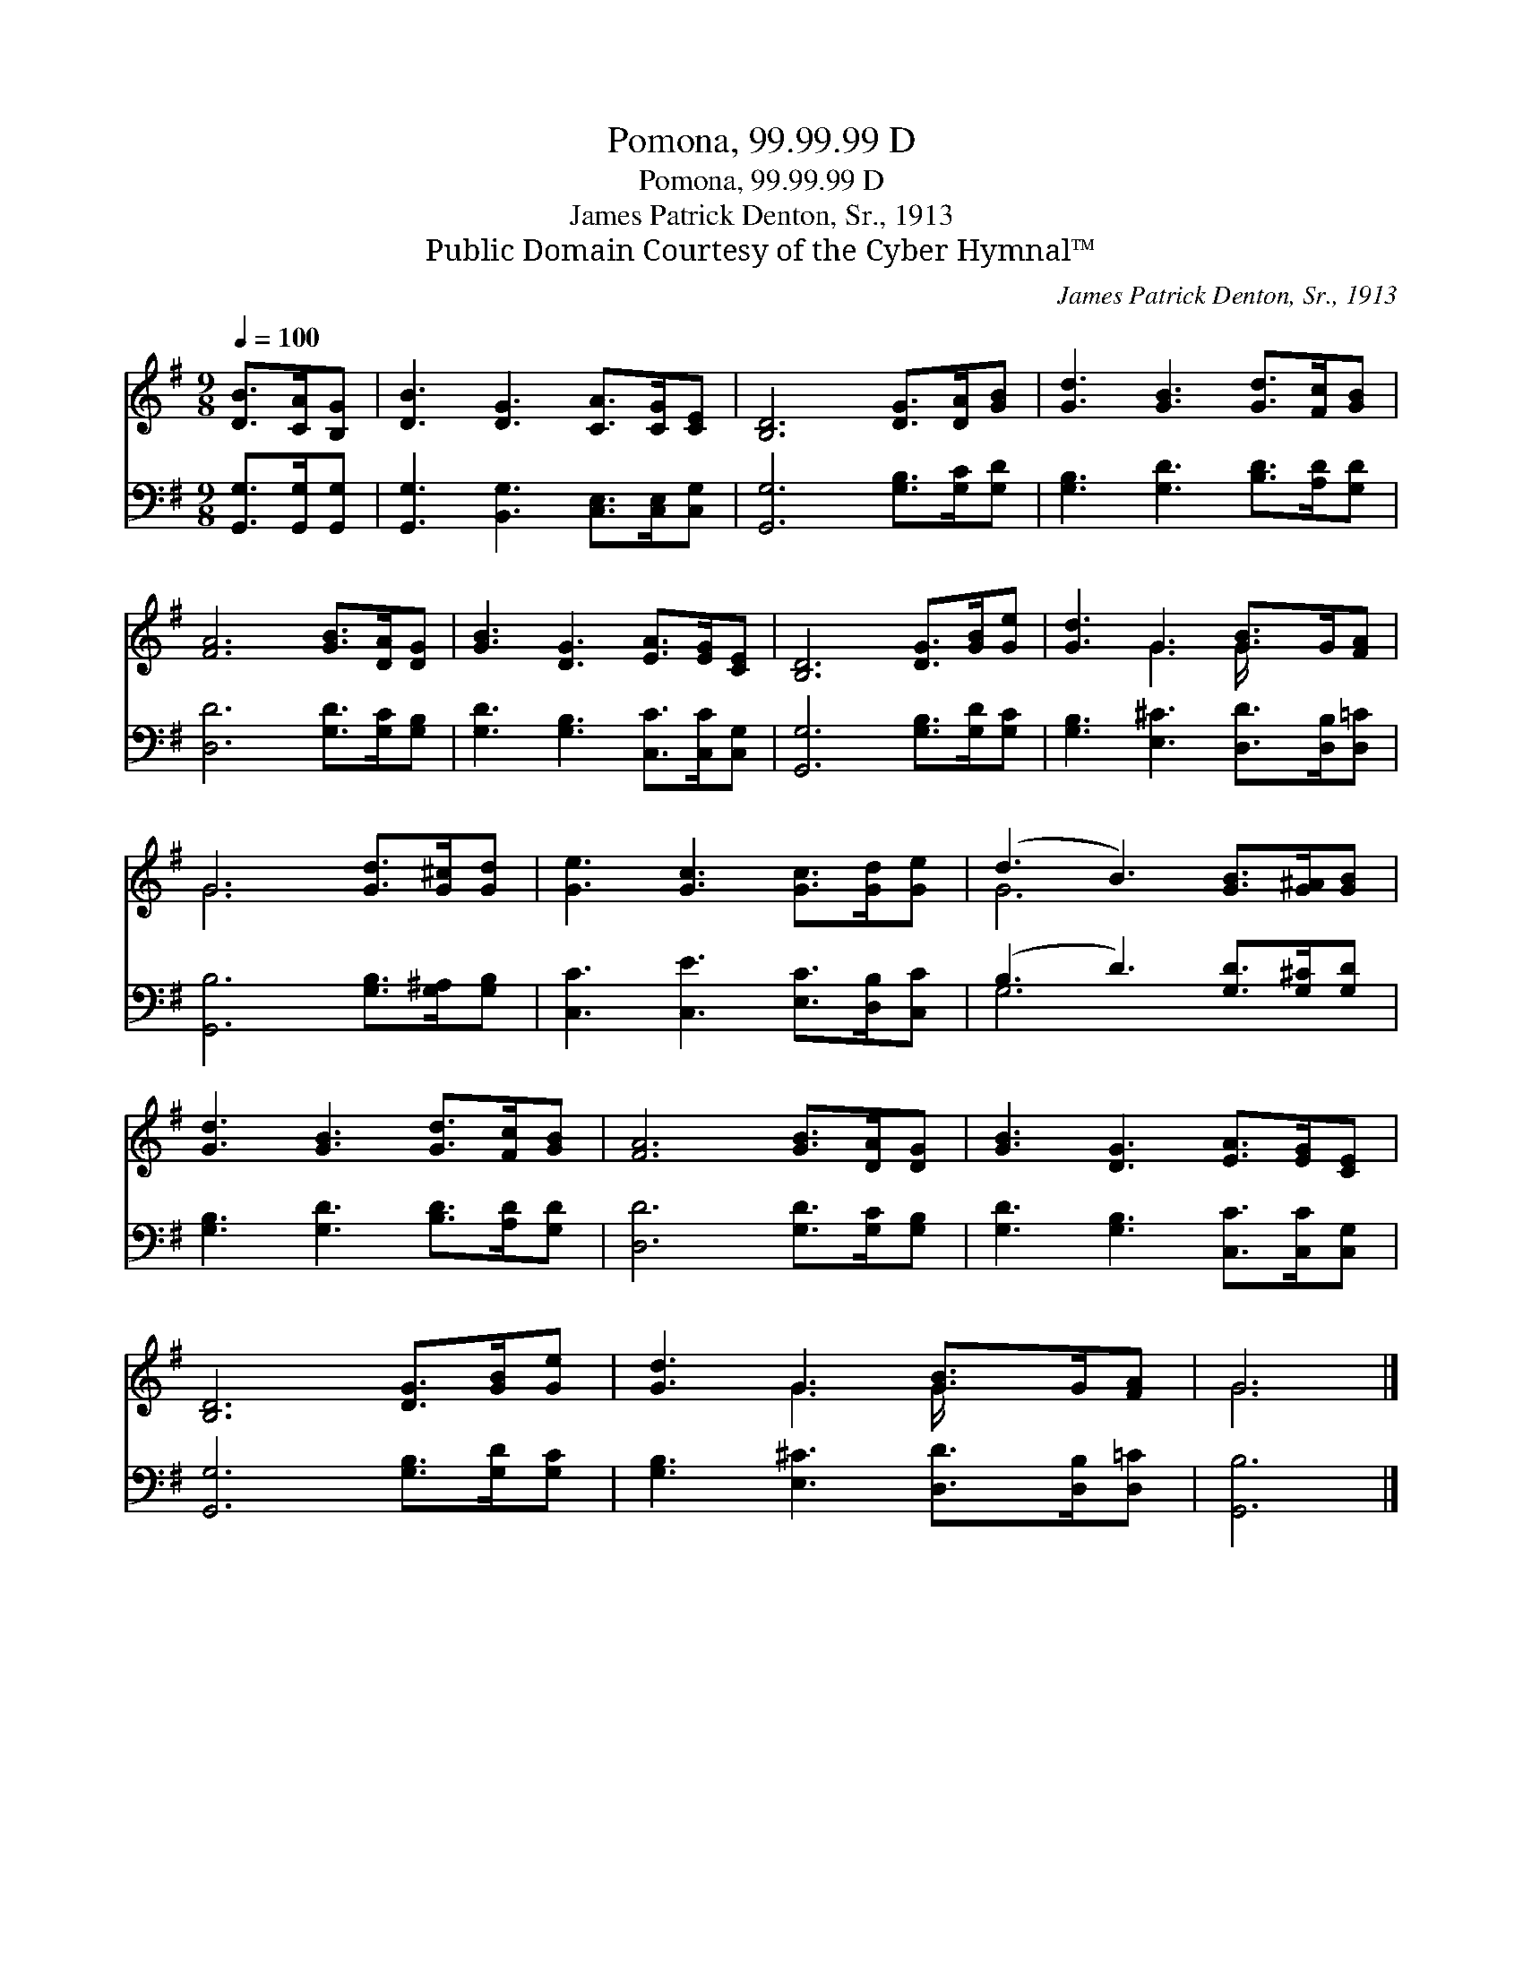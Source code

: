 X:1
T:Pomona, 99.99.99 D
T:Pomona, 99.99.99 D
T:James Patrick Denton, Sr., 1913
T:Public Domain Courtesy of the Cyber Hymnal™
C:James Patrick Denton, Sr., 1913
Z:Public Domain
Z:Courtesy of the Cyber Hymnal™
%%score ( 1 2 ) ( 3 4 )
L:1/8
Q:1/4=100
M:9/8
K:G
V:1 treble 
V:2 treble 
V:3 bass 
V:4 bass 
V:1
 [DB]>[CA][B,G] | [DB]3 [DG]3 [CA]>[CG][CE] | [B,D]6 [DG]>[DA][GB] | [Gd]3 [GB]3 [Gd]>[Fc][GB] | %4
 [FA]6 [GB]>[DA][DG] | [GB]3 [DG]3 [EA]>[EG][CE] | [B,D]6 [DG]>[GB][Ge] | [Gd]3 G3 [GB]>G[FA] | %8
 G6 [Gd]>[G^c][Gd] | [Ge]3 [Gc]3 [Gc]>[Gd][Ge] | (d3 B3) [GB]>[G^A][GB] | %11
 [Gd]3 [GB]3 [Gd]>[Fc][GB] | [FA]6 [GB]>[DA][DG] | [GB]3 [DG]3 [EA]>[EG][CE] | %14
 [B,D]6 [DG]>[GB][Ge] | [Gd]3 G3 [GB]>G[FA] | G6 |] %17
V:2
 x3 | x9 | x9 | x9 | x9 | x9 | x9 | x3 G3 G/ x5/2 | G6 x3 | x9 | G6 x3 | x9 | x9 | x9 | x9 | %15
 x3 G3 G/ x5/2 | G6 |] %17
V:3
 [G,,G,]>[G,,G,][G,,G,] | [G,,G,]3 [B,,G,]3 [C,E,]>[C,E,][C,G,] | [G,,G,]6 [G,B,]>[G,C][G,D] | %3
 [G,B,]3 [G,D]3 [B,D]>[A,D][G,D] | [D,D]6 [G,D]>[G,C][G,B,] | [G,D]3 [G,B,]3 [C,C]>[C,C][C,G,] | %6
 [G,,G,]6 [G,B,]>[G,D][G,C] | [G,B,]3 [E,^C]3 [D,D]>[D,B,][D,=C] | [G,,B,]6 [G,B,]>[G,^A,][G,B,] | %9
 [C,C]3 [C,E]3 [E,C]>[D,B,][C,C] | (B,3 D3) [G,D]>[G,^C][G,D] | [G,B,]3 [G,D]3 [B,D]>[A,D][G,D] | %12
 [D,D]6 [G,D]>[G,C][G,B,] | [G,D]3 [G,B,]3 [C,C]>[C,C][C,G,] | [G,,G,]6 [G,B,]>[G,D][G,C] | %15
 [G,B,]3 [E,^C]3 [D,D]>[D,B,][D,=C] | [G,,B,]6 |] %17
V:4
 x3 | x9 | x9 | x9 | x9 | x9 | x9 | x9 | x9 | x9 | G,6 x3 | x9 | x9 | x9 | x9 | x9 | x6 |] %17

